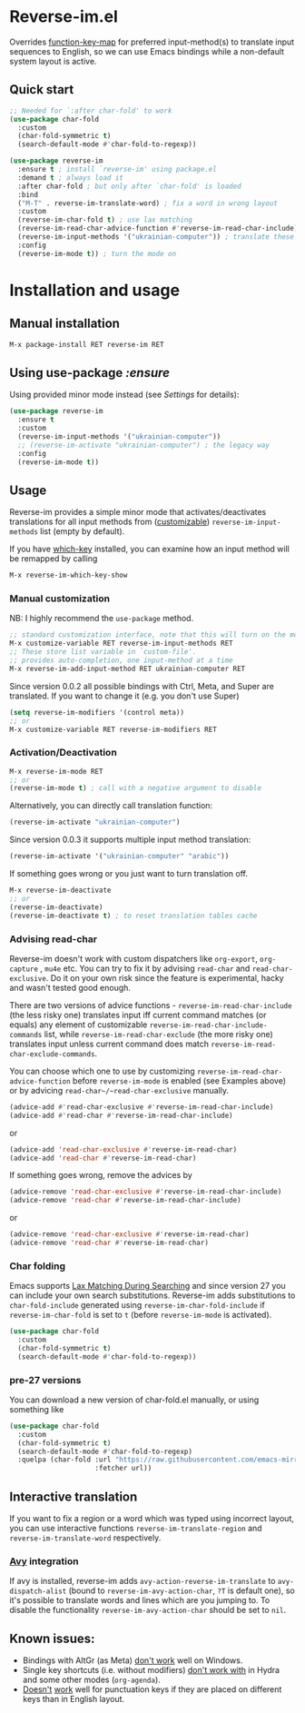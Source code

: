 * Reverse-im.el

  [[https://melpa.org/#/reverse-im][https://melpa.org/packages/reverse-im-badge.svg]]
  [[https://github.com/a13/reverse-im.el/stargazers][https://img.shields.io/github/stars/a13/reverse-im.el.svg]]
  [[https://github.com/a13/reverse-im.el/issues][https://img.shields.io/github/issues/a13/reverse-im.el.svg]]
  [[https://github.com/vshymanskyy/StandWithUkraine/blob/main/docs/README.md][https://raw.githubusercontent.com/vshymanskyy/StandWithUkraine/main/badges/StandWithUkraine.svg]]

  Overrides [[https://www.gnu.org/software/emacs/manual/html_node/elisp/Translation-Keymaps.html][function-key-map]] for preferred input-method(s) to translate input sequences
  to English, so we can use Emacs bindings while a non-default system layout is active.

** Quick start

     #+BEGIN_SRC emacs-lisp
       ;; Needed for `:after char-fold' to work
       (use-package char-fold
         :custom
         (char-fold-symmetric t)
         (search-default-mode #'char-fold-to-regexp))

       (use-package reverse-im
         :ensure t ; install `reverse-im' using package.el
         :demand t ; always load it
         :after char-fold ; but only after `char-fold' is loaded
         :bind
         ("M-T" . reverse-im-translate-word) ; fix a word in wrong layout
         :custom
         (reverse-im-char-fold t) ; use lax matching
         (reverse-im-read-char-advice-function #'reverse-im-read-char-include)
         (reverse-im-input-methods '("ukrainian-computer")) ; translate these methods
         :config
         (reverse-im-mode t)) ; turn the mode on
     #+END_SRC

* Installation and usage

** Manual installation

   #+BEGIN_SRC emacs-lisp
     M-x package-install RET reverse-im RET
   #+END_SRC

** Using use-package /:ensure/

   Using provided minor mode instead (see [[Settings][Settings]] for details):
   #+BEGIN_SRC emacs-lisp
     (use-package reverse-im
       :ensure t
       :custom
       (reverse-im-input-methods '("ukrainian-computer"))
       ;; (reverse-im-activate "ukrainian-computer") ; the legacy way
       :config
       (reverse-im-mode t))
   #+END_SRC

** Usage
   Reverse-im provides a simple minor mode that activates/deactivates translations for all
   input methods from ([[https://www.gnu.org/software/emacs/manual/html_node/emacs/Easy-Customization.html][customizable]]) ~reverse-im-input-methods~ list (empty by default).

   If you have [[https://github.com/justbur/emacs-which-key][which-key]] installed, you can examine how an input method will be remapped by calling

   #+BEGIN_SRC emacs-lisp
     M-x reverse-im-which-key-show
   #+END_SRC


*** Manual customization

    NB: I highly recommend the ~use-package~ method.

    #+BEGIN_SRC emacs-lisp
      ;; standard customization interface, note that this will turn on the mode immediately
      M-x customize-variable RET reverse-im-input-methods RET
      ;; These store list variable in `custom-file'.
      ;; provides auto-completion, one input-method at a time
      M-x reverse-im-add-input-method RET ukrainian-computer RET
    #+END_SRC

    Since version 0.0.2 all possible bindings with Ctrl, Meta, and Super are translated.
    If you want to change it (e.g. you don't use Super)
    #+BEGIN_SRC emacs-lisp
      (setq reverse-im-modifiers '(control meta))
      ;; or
      M-x customize-variable RET reverse-im-modifiers RET
    #+END_SRC

*** Activation/Deactivation

    #+BEGIN_SRC emacs-lisp
      M-x reverse-im-mode RET
      ;; or
      (reverse-im-mode t) ; call with a negative argument to disable
    #+END_SRC


    Alternatively, you can directly call translation function:
    #+BEGIN_SRC emacs-lisp
      (reverse-im-activate "ukrainian-computer")
    #+END_SRC

    Since version 0.0.3 it supports multiple input method translation:
    #+BEGIN_SRC emacs-lisp
      (reverse-im-activate '("ukrainian-computer" "arabic"))
    #+END_SRC

    If something goes wrong or you just want to turn translation off.

    #+BEGIN_SRC emacs-lisp
      M-x reverse-im-deactivate
      ;; or
      (reverse-im-deactivate)
      (reverse-im-deactivate t) ; to reset translation tables cache
    #+END_SRC

*** Advising read-char

    Reverse-im doesn't work with custom dispatchers like ~org-export~, ~org-capture~ , ~mu4e~ etc. You can try to fix it by advising ~read-char~ and ~read-char-exclusive~. Do it on your own risk since the feature is experimental, hacky and wasn't tested good enough.

    There are two versions of advice functions - ~reverse-im-read-char-include~ (the less risky one) translates input iff current command matches (or equals) any element of customizable ~reverse-im-read-char-include-commands~ list, while ~reverse-im-read-char-exclude~ (the more risky one) translates input unless current command does match ~reverse-im-read-char-exclude-commands~.

    You can choose which one to use by customizing ~reverse-im-read-char-advice-function~ before ~reverse-im-mode~ is enabled (see Examples above) or by advicing ~read-char~/~read-char-exclusive~ manually.

    #+BEGIN_SRC emacs-lisp
      (advice-add #'read-char-exclusive #'reverse-im-read-char-include)
      (advice-add #'read-char #'reverse-im-read-char-include)
    #+END_SRC
    or
    #+BEGIN_SRC emacs-lisp
      (advice-add 'read-char-exclusive #'reverse-im-read-char)
      (advice-add 'read-char #'reverse-im-read-char)
    #+END_SRC

    If something goes wrong, remove the advices by
    #+BEGIN_SRC emacs-lisp
      (advice-remove 'read-char-exclusive #'reverse-im-read-char-include)
      (advice-remove 'read-char #'reverse-im-read-char-include)
    #+END_SRC
    or
    #+BEGIN_SRC emacs-lisp
      (advice-remove 'read-char-exclusive #'reverse-im-read-char)
      (advice-remove 'read-char #'reverse-im-read-char)
    #+END_SRC
*** Char folding
    [[./screenshots/char-fold.png]]
    Emacs supports [[https://www.gnu.org/software/emacs/manual/html_node/emacs/Lax-Search.html#Lax-Search][Lax Matching During Searching]] and since version 27 you can include your own search substitutions. Reverse-im adds substitutions to ~char-fold-include~ generated using ~reverse-im-char-fold-include~ if ~reverse-im-char-fold~ is set to ~t~ (before ~reverse-im-mode~ is activated).

    #+BEGIN_SRC emacs-lisp
      (use-package char-fold
        :custom
        (char-fold-symmetric t)
        (search-default-mode #'char-fold-to-regexp))
    #+END_SRC

*** pre-27 versions
    You can download a new version of char-fold.el manually, or using something like
    #+BEGIN_SRC emacs-lisp
      (use-package char-fold
        :custom
        (char-fold-symmetric t)
        (search-default-mode #'char-fold-to-regexp)
        :quelpa (char-fold :url "https://raw.githubusercontent.com/emacs-mirror/emacs/master/lisp/char-fold.el"
                           :fetcher url))
    #+END_SRC

** Interactive translation
   If you want to fix a region or a word which was typed using incorrect layout, you can use interactive functions ~reverse-im-translate-region~ and ~reverse-im-translate-word~ respectively.

*** [[https://github.com/abo-abo/avy][Avy]] integration

    [[./screenshots/avy.png]]

    If avy is installed, reverse-im adds ~avy-action-reverse-im-translate~ to ~avy-dispatch-alist~ (bound to ~reverse-im-avy-action-char~, ~?T~ is default one), so it's possible to translate words and lines which are you jumping to. To disable the functionality ~reverse-im-avy-action-char~ should be set to ~nil~.


** Known issues:

   - Bindings with AltGr (as Meta) [[https://github.com/a13/reverse-im.el/issues/4#issuecomment-308143947][don't work]] well on Windows.
   - Single key shortcuts (i.e. without modifiers) [[https://github.com/a13/reverse-im.el/issues/17][don't work with]] in Hydra and some other modes (~org-agenda~).
   - [[https://github.com/a13/reverse-im.el/issues/21][Doesn't]] [[https://github.com/a13/reverse-im.el/issues/6][work]] well for punctuation keys if they are placed on different keys than in English layout.
